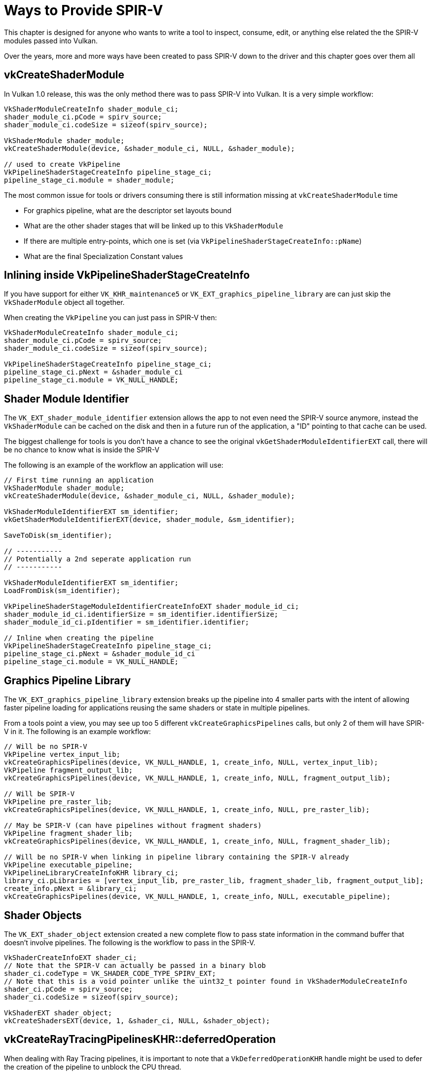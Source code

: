 // Copyright 2024 The Khronos Group, Inc.
// SPDX-License-Identifier: CC-BY-4.0

ifndef::chapters[:chapters:]
ifndef::images[:images: images/]

[[ways-to-provide-spirv]]
= Ways to Provide SPIR-V

This chapter is designed for anyone who wants to write a tool to inspect, consume, edit, or anything else related the the SPIR-V modules passed into Vulkan.

Over the years, more and more ways have been created to pass SPIR-V down to the driver and this chapter goes over them all

== vkCreateShaderModule

In Vulkan 1.0 release, this was the only method there was to pass SPIR-V into Vulkan. It is a very simple workflow:

[source,cpp]
----
VkShaderModuleCreateInfo shader_module_ci;
shader_module_ci.pCode = spirv_source;
shader_module_ci.codeSize = sizeof(spirv_source);

VkShaderModule shader_module;
vkCreateShaderModule(device, &shader_module_ci, NULL, &shader_module);

// used to create VkPipeline
VkPipelineShaderStageCreateInfo pipeline_stage_ci;
pipeline_stage_ci.module = shader_module;
----

The most common issue for tools or drivers consuming there is still information missing at `vkCreateShaderModule` time

* For graphics pipeline, what are the descriptor set layouts bound
* What are the other shader stages that will be linked up to this `VkShaderModule`
* If there are multiple entry-points, which one is set (via `VkPipelineShaderStageCreateInfo::pName`)
* What are the final Specialization Constant values

== Inlining inside VkPipelineShaderStageCreateInfo

If you have support for either `VK_KHR_maintenance5` or `VK_EXT_graphics_pipeline_library` are can just skip the `VkShaderModule` object all together.

When creating the `VkPipeline` you can just pass in SPIR-V then:

[source,cpp]
----
VkShaderModuleCreateInfo shader_module_ci;
shader_module_ci.pCode = spirv_source;
shader_module_ci.codeSize = sizeof(spirv_source);

VkPipelineShaderStageCreateInfo pipeline_stage_ci;
pipeline_stage_ci.pNext = &shader_module_ci
pipeline_stage_ci.module = VK_NULL_HANDLE;
----

== Shader Module Identifier

The `VK_EXT_shader_module_identifier` extension allows the app to not even need the SPIR-V source anymore, instead the `VkShaderModule` can be cached on the disk and then in a future run of the application, a "ID" pointing to that cache can be used.

The biggest challenge for tools is you don't have a chance to see the original `vkGetShaderModuleIdentifierEXT` call, there will be no chance to know what is inside the SPIR-V

The following is an example of the workflow an application will use:


[source,cpp]
----
// First time running an application
VkShaderModule shader_module;
vkCreateShaderModule(device, &shader_module_ci, NULL, &shader_module);

VkShaderModuleIdentifierEXT sm_identifier;
vkGetShaderModuleIdentifierEXT(device, shader_module, &sm_identifier);

SaveToDisk(sm_identifier);

// -----------
// Potentially a 2nd seperate application run
// -----------

VkShaderModuleIdentifierEXT sm_identifier;
LoadFromDisk(sm_identifier);

VkPipelineShaderStageModuleIdentifierCreateInfoEXT shader_module_id_ci;
shader_module_id_ci.identifierSize = sm_identifier.identifierSize;
shader_module_id_ci.pIdentifier = sm_identifier.identifier;

// Inline when creating the pipeline
VkPipelineShaderStageCreateInfo pipeline_stage_ci;
pipeline_stage_ci.pNext = &shader_module_id_ci
pipeline_stage_ci.module = VK_NULL_HANDLE;
----

== Graphics Pipeline Library

The `VK_EXT_graphics_pipeline_library` extension breaks up the pipeline into 4 smaller parts with the intent of allowing faster pipeline loading for applications reusing the same shaders or state in multiple pipelines.

From a tools point a view, you may see up too 5 different `vkCreateGraphicsPipelines` calls, but only 2 of them will have SPIR-V in it. The following is an example workflow:

[source,cpp]
----
// Will be no SPIR-V
VkPipeline vertex_input_lib;
vkCreateGraphicsPipelines(device, VK_NULL_HANDLE, 1, create_info, NULL, vertex_input_lib);
VkPipeline fragment_output_lib;
vkCreateGraphicsPipelines(device, VK_NULL_HANDLE, 1, create_info, NULL, fragment_output_lib);

// Will be SPIR-V
VkPipeline pre_raster_lib;
vkCreateGraphicsPipelines(device, VK_NULL_HANDLE, 1, create_info, NULL, pre_raster_lib);

// May be SPIR-V (can have pipelines without fragment shaders)
VkPipeline fragment_shader_lib;
vkCreateGraphicsPipelines(device, VK_NULL_HANDLE, 1, create_info, NULL, fragment_shader_lib);

// Will be no SPIR-V when linking in pipeline library containing the SPIR-V already
VkPipeline executable_pipeline;
VkPipelineLibraryCreateInfoKHR library_ci;
library_ci.pLibraries = [vertex_input_lib, pre_raster_lib, fragment_shader_lib, fragment_output_lib];
create_info.pNext = &library_ci;
vkCreateGraphicsPipelines(device, VK_NULL_HANDLE, 1, create_info, NULL, executable_pipeline);
----

== Shader Objects

The `VK_EXT_shader_object` extension created a new complete flow to pass state information in the command buffer that doesn't involve pipelines. The following is the workflow to pass in the SPIR-V.


[source,cpp]
----
VkShaderCreateInfoEXT shader_ci;
// Note that the SPIR-V can actually be passed in a binary blob
shader_ci.codeType = VK_SHADER_CODE_TYPE_SPIRV_EXT;
// Note that this is a void pointer unlike the uint32_t pointer found in VkShaderModuleCreateInfo
shader_ci.pCode = spirv_source;
shader_ci.codeSize = sizeof(spirv_source);

VkShaderEXT shader_object;
vkCreateShadersEXT(device, 1, &shader_ci, NULL, &shader_object);
----

== vkCreateRayTracingPipelinesKHR::deferredOperation

When dealing with Ray Tracing pipelines, it is important to note that a `VkDeferredOperationKHR` handle might be used to defer the creation of the pipeline to unblock the CPU thread.

The link:https://registry.khronos.org/vulkan/specs/1.3-extensions/html/vkspec.html#deferred-host-operations-requesting[spec states]

> Parameters to the command requesting a deferred operation may be accessed by the implementation at any time until the deferred operation enters the complete state.

This means if your tool is touching the SPIR-V being passed in, it must not take in consideration that the call to `vkCreateRayTracingPipelinesKHR` be asynchronous.
